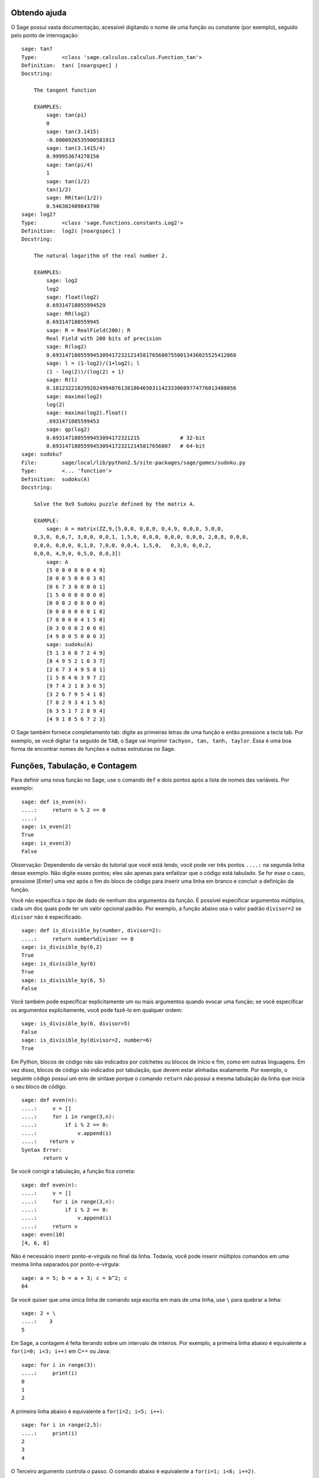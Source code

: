 .. _chapter-help:

Obtendo ajuda
=============

O Sage possui vasta documentação, acessível digitando o nome de uma
função ou constante (por exemplo), seguido pelo ponto de interrogação:

.. skip

::

    sage: tan?
    Type:        <class 'sage.calculus.calculus.Function_tan'>
    Definition:  tan( [noargspec] )
    Docstring: 
    
        The tangent function
    
        EXAMPLES:
            sage: tan(pi)
            0
            sage: tan(3.1415)
            -0.0000926535900581913
            sage: tan(3.1415/4)
            0.999953674278156
            sage: tan(pi/4)
            1
            sage: tan(1/2)
            tan(1/2)
            sage: RR(tan(1/2))
            0.546302489843790
    sage: log2?
    Type:        <class 'sage.functions.constants.Log2'>
    Definition:  log2( [noargspec] )
    Docstring: 
    
        The natural logarithm of the real number 2.
        
        EXAMPLES:
            sage: log2
            log2
            sage: float(log2)
            0.69314718055994529
            sage: RR(log2)
            0.693147180559945
            sage: R = RealField(200); R
            Real Field with 200 bits of precision
            sage: R(log2)
            0.69314718055994530941723212145817656807550013436025525412068
            sage: l = (1-log2)/(1+log2); l
            (1 - log(2))/(log(2) + 1)
            sage: R(l)
            0.18123221829928249948761381864650311423330609774776013488056
            sage: maxima(log2)
            log(2)
            sage: maxima(log2).float()
            .6931471805599453
            sage: gp(log2)
            0.6931471805599453094172321215             # 32-bit
            0.69314718055994530941723212145817656807   # 64-bit
    sage: sudoku?
    File:        sage/local/lib/python2.5/site-packages/sage/games/sudoku.py
    Type:        <... 'function'>
    Definition:  sudoku(A)
    Docstring: 
    
        Solve the 9x9 Sudoku puzzle defined by the matrix A.
    
        EXAMPLE:
            sage: A = matrix(ZZ,9,[5,0,0, 0,8,0, 0,4,9, 0,0,0, 5,0,0,
        0,3,0, 0,6,7, 3,0,0, 0,0,1, 1,5,0, 0,0,0, 0,0,0, 0,0,0, 2,0,8, 0,0,0,
        0,0,0, 0,0,0, 0,1,8, 7,0,0, 0,0,4, 1,5,0,   0,3,0, 0,0,2,
        0,0,0, 4,9,0, 0,5,0, 0,0,3])
            sage: A
            [5 0 0 0 8 0 0 4 9]
            [0 0 0 5 0 0 0 3 0]
            [0 6 7 3 0 0 0 0 1]
            [1 5 0 0 0 0 0 0 0]
            [0 0 0 2 0 8 0 0 0]
            [0 0 0 0 0 0 0 1 8]
            [7 0 0 0 0 4 1 5 0]
            [0 3 0 0 0 2 0 0 0]
            [4 9 0 0 5 0 0 0 3]
            sage: sudoku(A)
            [5 1 3 6 8 7 2 4 9]
            [8 4 9 5 2 1 6 3 7]
            [2 6 7 3 4 9 5 8 1]
            [1 5 8 4 6 3 9 7 2]
            [9 7 4 2 1 8 3 6 5]
            [3 2 6 7 9 5 4 1 8]
            [7 8 2 9 3 4 1 5 6]
            [6 3 5 1 7 2 8 9 4]
            [4 9 1 8 5 6 7 2 3]

O Sage também fornece completamento tab: digite as primeiras letras de
uma função e então pressione a tecla tab. Por exemplo, se você digitar
``ta`` seguido de ``TAB``, o Sage vai imprimir ``tachyon, tan, tanh,
taylor``. Essa é uma boa forma de encontrar nomes de funções e outras
estruturas no Sage.


.. _section-functions:

Funções, Tabulação, e Contagem
===============================

Para definir uma nova função no Sage, use o comando ``def`` e dois
pontos após a lista de nomes das variáveis. Por exemplo:

::

    sage: def is_even(n):
    ....:     return n % 2 == 0
    ....:
    sage: is_even(2)
    True
    sage: is_even(3)
    False

Observação: Dependendo da versão do tutorial que você está lendo,
você pode ver três pontos ``....:`` na segunda linha desse exemplo. Não
digite esses pontos; eles são apenas para enfatizar que o código está
tabulado. Se for esse o caso, pressione [Enter] uma vez após o fim do
bloco de código para inserir uma linha em branco e concluir a
definição da função.

Você não especifica o tipo de dado de nenhum dos argumentos da função.
É possível especificar argumentos múltiplos, cada um dos quais pode
ter um valor opcional padrão. Por exemplo, a função abaixo usa o valor
padrão ``divisor=2`` se ``divisor`` não é especificado.

::

    sage: def is_divisible_by(number, divisor=2):
    ....:     return number%divisor == 0
    sage: is_divisible_by(6,2)
    True
    sage: is_divisible_by(6)
    True
    sage: is_divisible_by(6, 5)
    False

Você também pode especificar explicitamente um ou mais argumentos
quando evocar uma função; se você especificar os argumentos
explicitamente, você pode fazê-lo em qualquer ordem:

.. link

::

    sage: is_divisible_by(6, divisor=5)
    False
    sage: is_divisible_by(divisor=2, number=6)
    True

Em Python, blocos de código não são indicados por colchetes ou blocos
de início e fim, como em outras linguagens. Em vez disso, blocos de
código são indicados por tabulação, que devem estar alinhadas
exatamente. Por exemplo, o seguinte código possui um erro de sintaxe
porque o comando ``return`` não possui a mesma tabulação da linha que
inicia o seu bloco de código.

.. skip

::

    sage: def even(n):
    ....:     v = []
    ....:     for i in range(3,n):
    ....:         if i % 2 == 0:
    ....:             v.append(i)
    ....:    return v
    Syntax Error:
           return v

Se você corrigir a tabulação, a função fica correta:

::

    sage: def even(n):
    ....:     v = []
    ....:     for i in range(3,n):
    ....:         if i % 2 == 0:
    ....:             v.append(i)
    ....:     return v
    sage: even(10)
    [4, 6, 8]

Não é necessário inserir ponto-e-vírgula no final da linha. Todavia,
você pode inserir múltiplos comandos em uma mesma linha separados por
ponto-e-vírgula:

::

    sage: a = 5; b = a + 3; c = b^2; c
    64

Se você quiser que uma única linha de comando seja escrita em mais de
uma linha, use ``\`` para quebrar a linha:

::

    sage: 2 + \
    ....:    3
    5

Em Sage, a contagem é feita iterando sobre um intervalo de inteiros.
Por exemplo, a primeira linha abaixo é equivalente a ``for(i=0; i<3;
i++)`` em C++ ou Java:

::

    sage: for i in range(3):
    ....:     print(i)
    0
    1
    2

A primeira linha abaixo é equivalente a ``for(i=2; i<5; i++)``.

::

    sage: for i in range(2,5):
    ....:     print(i)
    2
    3
    4

O Terceiro argumento controla o passo. O comando abaixo é equivalente
a ``for(i=1; i<6; i+=2)``.

::

    sage: for i in range(1,6,2):
    ....:     print(i)
    1
    3
    5

Frequentemente deseja-se criar uma tabela para visualizar resultados
calculados com o Sage. Uma forma fácil de fazer isso é utilizando
formatação de strings. Abaixo, criamos três colunas cada uma com
largura exatamente 6, e fazemos uma tabela com quadrados e cubos de
alguns números.

::

    sage: for i in range(5):
    ....:     print('%6s %6s %6s' % (i, i^2, i^3))
         0      0      0
         1      1      1
         2      4      8
         3      9     27
         4     16     64

A estrutura de dados mais básica em Sage é a lista, que é -- como o
nome sugere -- simplesmente uma lista de objetos arbitrários. Por
exemplo, o comando ``range`` que usamos acima cria uma lista:

::

    sage: list(range(2,10))
    [2, 3, 4, 5, 6, 7, 8, 9]

Abaixo segue uma lista mais complicada:

::

    sage: v = [1, "hello", 2/3, sin(x^3)]
    sage: v
    [1, 'hello', 2/3, sin(x^3)]

Listas são indexadas começando do 0, como em várias linguagens de
programação.

.. link

::

    sage: v[0]
    1
    sage: v[3]
    sin(x^3)

Use ``len(v)`` para obter o comprimento de ``v``, use
``v.append(obj)`` para inserir um novo objeto no final de ``v``, e use
``del v[i]`` para remover o :math:`i`-ésimo elemento de ``v``:

.. link

::

    sage: len(v)
    4
    sage: v.append(1.5)
    sage: v
    [1, 'hello', 2/3, sin(x^3), 1.50000000000000]
    sage: del v[1]
    sage: v
    [1, 2/3, sin(x^3), 1.50000000000000]

Outra importante estrutura de dados é o dicionário (ou lista
associativa). Ele funciona como uma lista, exceto que pode ser
indexado por vários tipos de objeto (os índices devem ser imutáveis):

::

    sage: d = {'hi':-2,  3/8:pi,   e:pi}
    sage: d['hi']
    -2
    sage: d[e]
    pi

Você pode também definir novos tipos de dados usando classes.
Encapsular objetos matemáticos usando classes é uma técnica poderosa
que pode ajudar a simplificar e organizar os seus programas em Sage.
Abaixo, definimos uma nova classe que representa a lista de inteiros
pares positivos até *n*; essa classe é derivada do tipo ``list``.

::

    sage: class Evens(list):
    ....:     def __init__(self, n):
    ....:         self.n = n
    ....:         list.__init__(self, range(2, n+1, 2))
    ....:     def __repr__(self):
    ....:         return "Even positive numbers up to n."

O método ``__init__`` é evocado para inicializar o objeto quando ele é
criado; o método ``__repr__`` imprime o objeto. Nós evocamos o
construtor ``__init__`` do tipo ``list`` na segunda linha do método
``__init__``. Criamos um objeto da classe ``Evens`` da seguinte forma:

.. link

::

    sage: e = Evens(10)
    sage: e
    Even positive numbers up to n.

Note que ``e`` imprime usando o método ``__repr__`` que nós
definimos. Para ver a lista de números, use a função ``list``:

.. link

::

    sage: list(e)
    [2, 4, 6, 8, 10]

Podemos também acessar o atributo ``n`` ou tratar ``e`` como uma
lista.

.. link

::

    sage: e.n
    10
    sage: e[2]
    6

